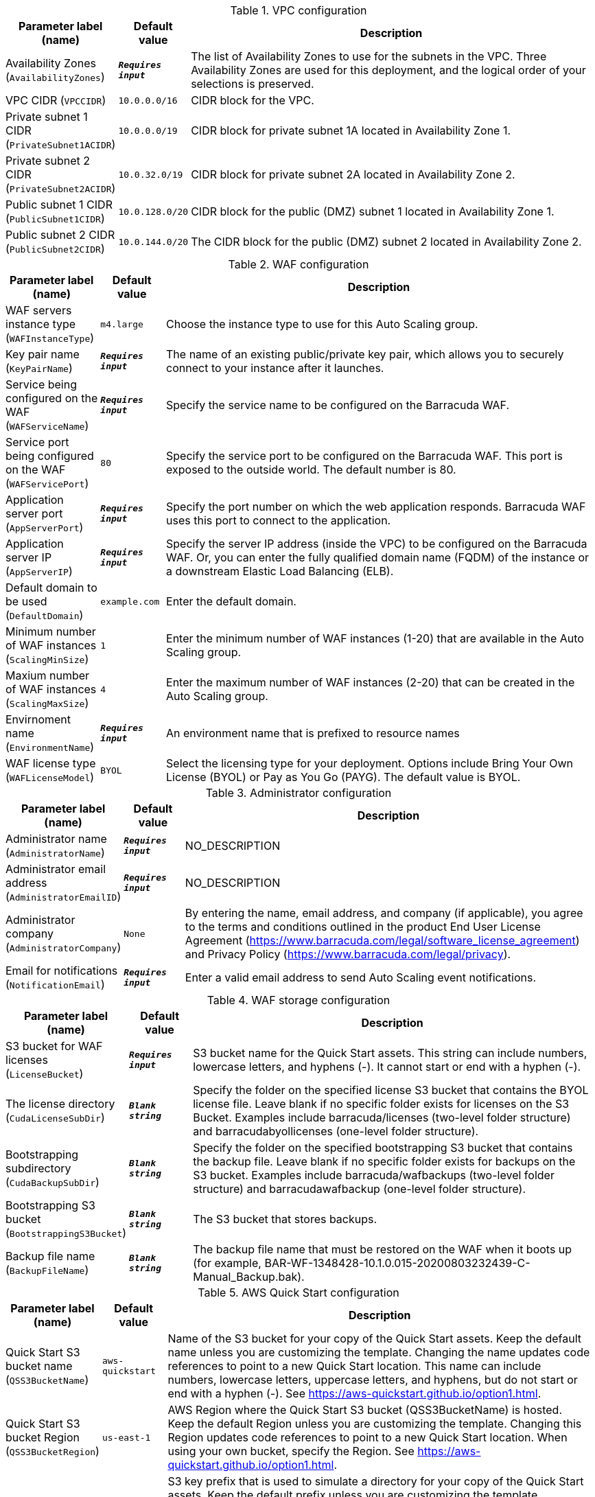 
.VPC configuration
[width="100%",cols="16%,11%,73%",options="header",]
|===
|Parameter label (name) |Default value|Description|Availability Zones
(`AvailabilityZones`)|`**__Requires input__**`|The list of Availability Zones to use for the subnets in the VPC. Three Availability Zones are used for this deployment, and the logical order of your selections is preserved.|VPC CIDR
(`VPCCIDR`)|`10.0.0.0/16`|CIDR block for the VPC.|Private subnet 1 CIDR
(`PrivateSubnet1ACIDR`)|`10.0.0.0/19`|CIDR block for private subnet 1A located in Availability Zone 1.|Private subnet 2 CIDR
(`PrivateSubnet2ACIDR`)|`10.0.32.0/19`|CIDR block for private subnet 2A located in Availability Zone 2.|Public subnet 1 CIDR
(`PublicSubnet1CIDR`)|`10.0.128.0/20`|CIDR block for the public (DMZ) subnet 1 located in Availability Zone 1.|Public subnet 2 CIDR
(`PublicSubnet2CIDR`)|`10.0.144.0/20`|The CIDR block for the public (DMZ) subnet 2 located in Availability Zone 2.
|===
.WAF configuration
[width="100%",cols="16%,11%,73%",options="header",]
|===
|Parameter label (name) |Default value|Description|WAF servers instance type
(`WAFInstanceType`)|`m4.large`|Choose the instance type to use for this Auto Scaling group.|Key pair name
(`KeyPairName`)|`**__Requires input__**`|The name of an existing public/private key pair, which allows you to securely connect to your instance after it launches.|Service being configured on the WAF
(`WAFServiceName`)|`**__Requires input__**`|Specify the service name to be configured on the Barracuda WAF.|Service port being configured on the WAF
(`WAFServicePort`)|`80`|Specify the service port to be configured on the Barracuda WAF. This port is exposed to the outside world. The default number is 80.|Application server port
(`AppServerPort`)|`**__Requires input__**`|Specify the port number on which the web application responds. Barracuda WAF uses this port to connect to the application.|Application server IP
(`AppServerIP`)|`**__Requires input__**`|Specify the server IP address (inside the VPC) to be configured on the Barracuda WAF. Or, you can enter the fully qualified domain name (FQDM) of the instance or a downstream Elastic Load Balancing (ELB).|Default domain to be used
(`DefaultDomain`)|`example.com`|Enter the default domain.|Minimum number of WAF instances
(`ScalingMinSize`)|`1`|Enter the minimum number of WAF instances (1-20) that are available in the Auto Scaling group.|Maxium number of WAF instances
(`ScalingMaxSize`)|`4`|Enter the maximum number of WAF instances (2-20) that can be created in the Auto Scaling group.|Envirnoment name
(`EnvironmentName`)|`**__Requires input__**`|An environment name that is prefixed to resource names|WAF license type
(`WAFLicenseModel`)|`BYOL`|Select the licensing type for your deployment. Options include Bring Your Own License (BYOL) or Pay as You Go (PAYG). The default value is BYOL.
|===
.Administrator configuration
[width="100%",cols="16%,11%,73%",options="header",]
|===
|Parameter label (name) |Default value|Description|Administrator name
(`AdministratorName`)|`**__Requires input__**`|NO_DESCRIPTION|Administrator email address
(`AdministratorEmailID`)|`**__Requires input__**`|NO_DESCRIPTION|Administrator company
(`AdministratorCompany`)|`None`|By entering the name, email address, and company (if applicable), you agree to the terms and conditions outlined in the product End User License Agreement (https://www.barracuda.com/legal/software_license_agreement) and Privacy Policy (https://www.barracuda.com/legal/privacy).|Email for notifications
(`NotificationEmail`)|`**__Requires input__**`|Enter a valid email address to send Auto Scaling event notifications.
|===
.WAF storage configuration
[width="100%",cols="16%,11%,73%",options="header",]
|===
|Parameter label (name) |Default value|Description|S3 bucket for WAF licenses
(`LicenseBucket`)|`**__Requires input__**`|S3 bucket name for the Quick Start assets. This string can include numbers, lowercase letters, and hyphens (-). It cannot start or end with a hyphen (-).|The license directory
(`CudaLicenseSubDir`)|`**__Blank string__**`|Specify the folder on the specified license S3 bucket that contains the BYOL license file. Leave blank if no specific folder exists for licenses on the S3 Bucket. Examples include barracuda/licenses (two-level folder structure) and barracudabyollicenses (one-level folder structure).|Bootstrapping subdirectory
(`CudaBackupSubDir`)|`**__Blank string__**`|Specify the folder on the specified bootstrapping S3 bucket that contains the backup file. Leave blank if no specific folder exists for backups on the S3 bucket. Examples include barracuda/wafbackups (two-level folder structure) and barracudawafbackup (one-level folder structure).|Bootstrapping S3 bucket
(`BootstrappingS3Bucket`)|`**__Blank string__**`|The S3 bucket that stores backups.|Backup file name
(`BackupFileName`)|`**__Blank string__**`|The backup file name that must be restored on the WAF when it boots up (for example, BAR-WF-1348428-10.1.0.015-20200803232439-C-Manual_Backup.bak).
|===
.AWS Quick Start configuration
[width="100%",cols="16%,11%,73%",options="header",]
|===
|Parameter label (name) |Default value|Description|Quick Start S3 bucket name
(`QSS3BucketName`)|`aws-quickstart`|Name of the S3 bucket for your copy of the Quick Start assets. Keep the default name unless you are customizing the template. Changing the name updates code references to point to a new Quick Start location. This name can include numbers, lowercase letters, uppercase letters, and hyphens, but do not start or end with a hyphen (-). See https://aws-quickstart.github.io/option1.html.|Quick Start S3 bucket Region
(`QSS3BucketRegion`)|`us-east-1`|AWS Region where the Quick Start S3 bucket (QSS3BucketName) is hosted. Keep the default Region unless you are customizing the template. Changing this Region updates code references to point to a new Quick Start location. When using your own bucket, specify the Region. See https://aws-quickstart.github.io/option1.html.|Quick Start S3 key prefix
(`QSS3KeyPrefix`)|`quickstart-barracuda-waf/`|S3 key prefix that is used to simulate a directory for your copy of the Quick Start assets. Keep the default prefix unless you are customizing the template. Changing this prefix updates code references to point to a new Quick Start location. This prefix can include numbers, lowercase letters, uppercase letters, hyphens (-), and forward slashes (/). See https://docs.aws.amazon.com/AmazonS3/latest/dev/UsingMetadata.html and https://aws-quickstart.github.io/option1.html.
|===
.Proxy configuration
[width="100%",cols="16%,11%,73%",options="header",]
|===
|Parameter label (name) |Default value|Description|Proxy server IP
(`ProxyServerIP`)|`**__Blank string__**`|Enter the IP address of your proxy server.|Proxy server port
(`ProxyServerPort`)|`**__Blank string__**`|Enter the port number of your proxy server.|Proxy server user name
(`ProxyServerUsername`)|`**__Blank string__**`|Enter the user name for your proxy server. Leave it empty if no user name exists.|Proxy server password
(`ProxyServerPassword`)|`**__Blank string__**`|Enter the password for your proxy server. Leave it empty if no password exists.
|===